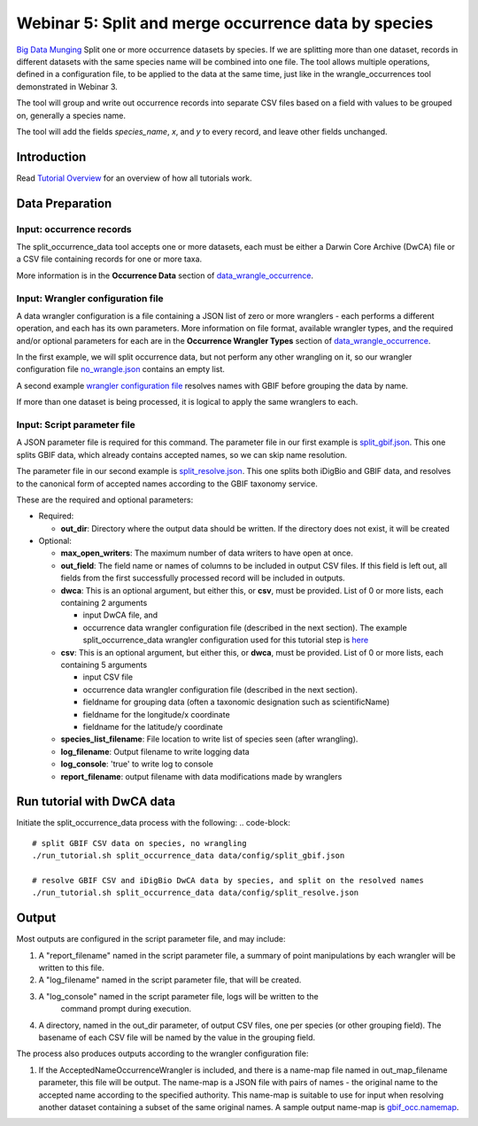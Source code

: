 ================================================================
Webinar 5: Split and merge occurrence data by species
================================================================

`Big Data Munging
<https://docs.google.com/document/d/1CqYkCUlY40p8NnqM-GtcLju70jrAG45FGejJ26sS3_U/edit#heading=h.eax09dyp58l1>`_
Split one or more occurrence datasets by species.
If we are splitting more than one dataset, records in different datasets with the same
species name will be combined into one file.  The tool allows multiple operations, 
defined in a configuration file, to be applied to the data at the same time, just like
in the wrangle_occurrences tool demonstrated in Webinar 3.

The tool will group and write out occurrence records into separate CSV files based on 
a field with values to be grouped on, generally a species name.

The tool will add the
fields `species_name`, `x`, and `y` to every record, and leave other fields unchanged.

------------------------------------------------
Introduction
------------------------------------------------
Read `Tutorial Overview <../tutorial/w1_overview.rst>`_ for an overview of how all
tutorials work.

------------------------------------------------
Data Preparation
------------------------------------------------
Input: occurrence records
^^^^^^^^^^^^^^^^^^^^^^^^^^^^^^
The split_occurrence_data tool accepts one or more datasets, each must be either a 
Darwin Core Archive (DwCA) file or a CSV file containing records for one or more taxa.

More information is in the **Occurrence Data** section of 
`data_wrangle_occurrence <data_wrangle_occurrence.rst>`_.

Input: Wrangler configuration file
^^^^^^^^^^^^^^^^^^^^^^^^^^^^^^^^^^^^^^^^^^
A data wrangler configuration is a file containing a JSON list of zero or more
wranglers - each performs a different operation, and each has its own parameters.
More information on file format, available wrangler types, and the required and/or
optional parameters for each are in the **Occurrence Wrangler Types** section
of `data_wrangle_occurrence <data_wrangle_occurrence.rst>`_.

In the first example, we
will split occurrence data, but not perform any other wrangling on it, so our wrangler
configuration file `no_wrangle.json <../data/config/no_wrangle.json>`_ contains an empty
list.

A second example `wrangler configuration file
<../data/config/occ_wrangler_resolve.json>`_ resolves names with GBIF before grouping
the data by name.

If more than one dataset is being processed, it is logical to apply the same wranglers 
to each.  

Input: Script parameter file
^^^^^^^^^^^^^^^^^^^^^^^^^^^^^^^^^^^^^^^^^^

A JSON parameter file is required for this command.  The parameter file in our first
example is `split_gbif.json
<https://github.com/biotaphy/tutorials/data/config/split_gbif.json>`_.  This one splits
GBIF data, which already contains accepted names, so we can skip name resolution.

The parameter file in our second
example is `split_resolve.json
<https://github.com/biotaphy/tutorials/data/config/split_resolve.json>`_.  This one
splits both iDigBio and GBIF data, and resolves to the canonical form of accepted names
according to the GBIF taxonomy service.

These are the required and optional parameters:

* Required:

  * **out_dir**: Directory where the output data should be written.  If the directory
    does not exist, it will be created

* Optional:

  * **max_open_writers**: The maximum number of data writers to have open at once.
  * **out_field**: The field name or names of columns to be included in output CSV
    files. If this field is left out, all fields from the first successfully processed
    record will be included in outputs.
  * **dwca**: This is an optional argument, but either this, or **csv**, must be
    provided.  List of 0 or more lists, each containing 2 arguments

    * input DwCA file, and
    * occurrence data wrangler configuration file (described in the next section). The
      example split_occurrence_data wrangler configuration used for this tutorial step
      is `here <https://github.com/biotaphy/tutorials/input/wrangle_occurrences.json>`_

  * **csv**: This is an optional argument, but either this, or **dwca**, must be provided.
    List of 0 or more lists, each containing 5 arguments

    * input CSV file
    * occurrence data wrangler configuration file (described in the next section).
    * fieldname for grouping data (often a taxonomic designation such as scientificName)
    * fieldname for the longitude/x coordinate
    * fieldname for the latitude/y coordinate

  * **species_list_filename**: File location to write list of species seen (after
    wrangling).
  * **log_filename**: Output filename to write logging data
  * **log_console**: 'true' to write log to console
  * **report_filename**: output filename with data modifications made by wranglers

------------------------------------------------
Run tutorial with DwCA data
------------------------------------------------
Initiate the split_occurrence_data process with the following:
.. code-block::

  # split GBIF CSV data on species, no wrangling
  ./run_tutorial.sh split_occurrence_data data/config/split_gbif.json

  # resolve GBIF CSV and iDigBio DwCA data by species, and split on the resolved names
  ./run_tutorial.sh split_occurrence_data data/config/split_resolve.json

------------------------------------------------
Output
------------------------------------------------
Most outputs are configured in the script parameter file, and may include:

1. A "report_filename" named in the script parameter file, a summary of point
   manipulations by each wrangler will be written to this file. 
2. A "log_filename" named in the script parameter file, that will be created. 
3. A "log_console" named in the script parameter file, logs will be written to the
    command prompt during execution.
4. A directory, named in the out_dir parameter, of output CSV files, one per species (or 
   other grouping field).  The basename of each CSV file will be named by the value in 
   the grouping field.  

The process also produces outputs according to the wrangler configuration file:

1. If the AcceptedNameOccurrenceWrangler is included, and there is a name-map file 
   named in out_map_filename parameter, this file will be output.  
   The name-map is a JSON file with pairs of names - 
   the original name to the accepted name according to the specified authority.  
   This name-map is suitable to use for input when resolving another dataset containing 
   a subset of the same original names.  A sample output name-map is 
   `gbif_occ.namemap
   <https://github.com/biotaphy/tutorials/data/easy_bake/gbif_occ.namemap>`_.
